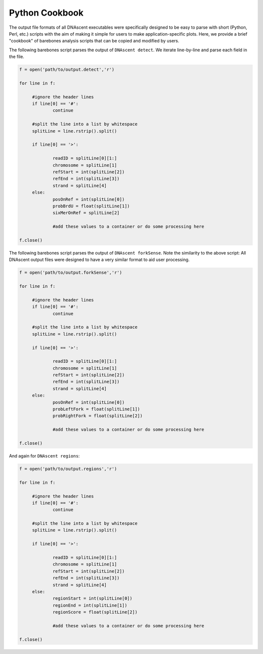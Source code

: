 .. _cookbook:

Python Cookbook
===============================

The output file formats of all DNAscent executables were specifically designed to be easy to parse with short (Python, Perl, etc.) scripts with the aim of making it simple for users to make application-specific plots.  Here, we provide a brief "cookbook" of barebones analysis scripts that can be copied and modified by users.

The following barebones script parses the output of ``DNAscent detect``.  We iterate line-by-line and parse each field in the file.  

.. code-block:: python

   f = open('path/to/output.detect','r')

   for line in f:

	#ignore the header lines
   	if line[0] == '#':
		continue
	
	#split the line into a list by whitespace
	splitLine = line.rstrip().split()

	if line[0] == '>':

		readID = splitLine[0][1:]
		chromosome = splitLine[1]
		refStart = int(splitLine[2])
		refEnd = int(splitLine[3])
		strand = splitLine[4]
	else:
		posOnRef = int(splitLine[0])
		probBrdU = float(splitLine[1])
		sixMerOnRef = splitLine[2]

		#add these values to a container or do some processing here

   f.close()

The following barebones script parses the output of ``DNAscent forkSense``.  Note the similarity to the above script: All DNAscent output files were designed to have a very similar format to aid user processing.  

.. code-block:: python

   f = open('path/to/output.forkSense','r')

   for line in f:

	#ignore the header lines
   	if line[0] == '#':
		continue
	
	#split the line into a list by whitespace
	splitLine = line.rstrip().split()

	if line[0] == '>':

		readID = splitLine[0][1:]
		chromosome = splitLine[1]
		refStart = int(splitLine[2])
		refEnd = int(splitLine[3])
		strand = splitLine[4]
	else:
		posOnRef = int(splitLine[0])
		probLeftFork = float(splitLine[1])
		probRightFork = float(splitLine[2])

		#add these values to a container or do some processing here

   f.close()

And again for ``DNAscent regions``:

.. code-block:: python

   f = open('path/to/output.regions','r')

   for line in f:

	#ignore the header lines
   	if line[0] == '#':
		continue
	
	#split the line into a list by whitespace
	splitLine = line.rstrip().split()

	if line[0] == '>':

		readID = splitLine[0][1:]
		chromosome = splitLine[1]
		refStart = int(splitLine[2])
		refEnd = int(splitLine[3])
		strand = splitLine[4]
	else:
		regionStart = int(splitLine[0])
		regionEnd = int(splitLine[1])
		regionScore = float(splitLine[2])

		#add these values to a container or do some processing here

   f.close()


